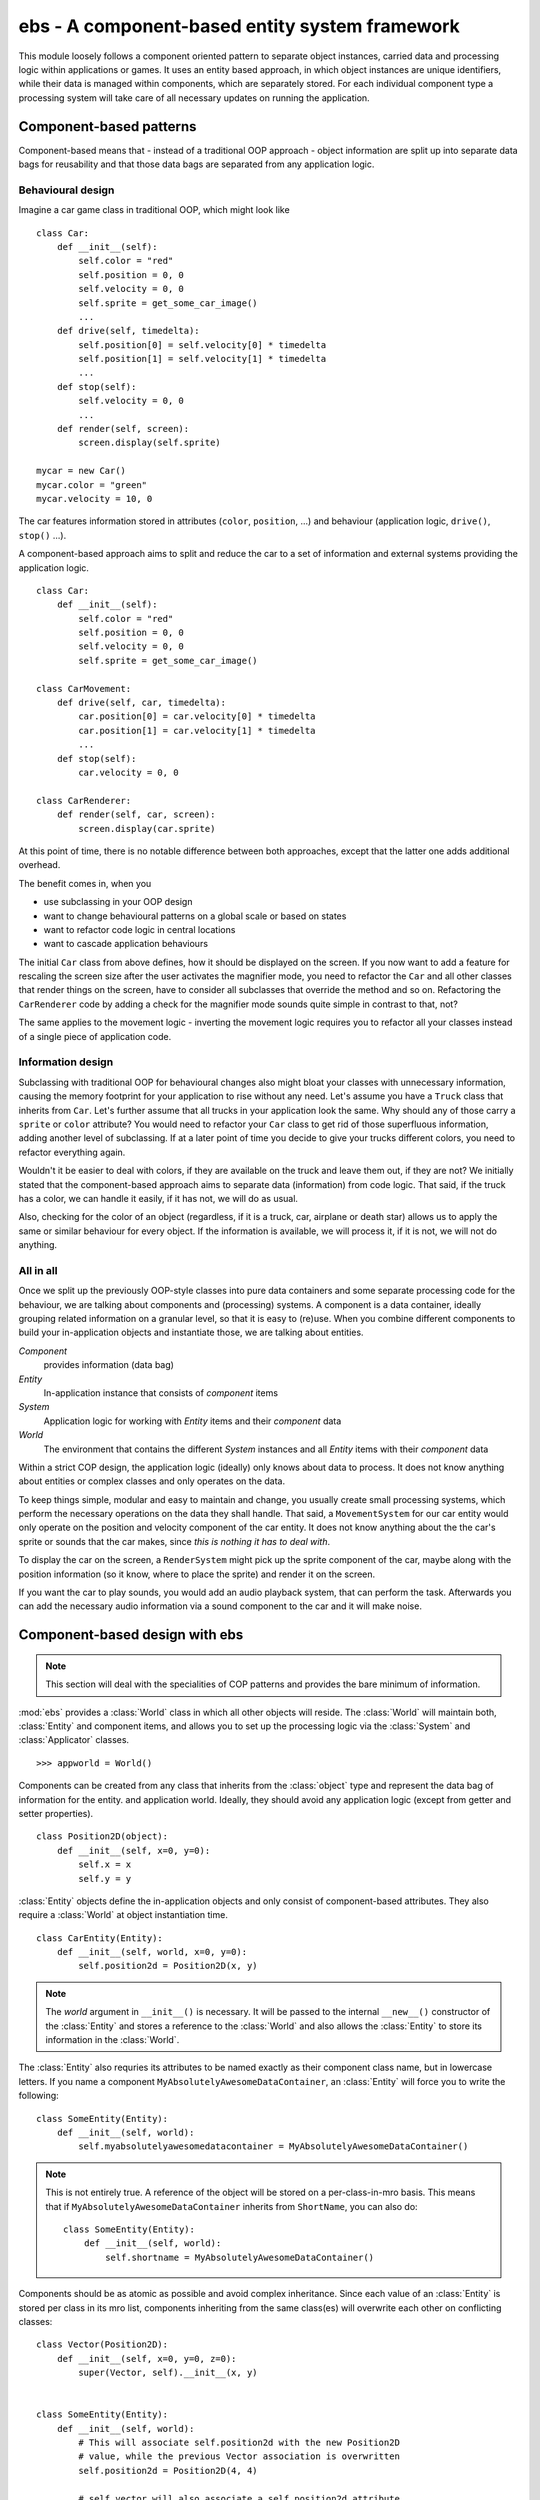 .. module:: ebs
   :synopsis: A component-based entity system framework.

ebs - A component-based entity system framework
===============================================
This module loosely follows a component oriented pattern to separate
object instances, carried data and processing logic within applications
or games. It uses an entity based approach, in which object instances are
unique identifiers, while their data is managed within components, which
are separately stored. For each individual component type a processing
system will take care of all necessary updates on running the application.

Component-based patterns
------------------------
Component-based means that - instead of a traditional OOP approach - object
information are split up into separate data bags for reusability and that those
data bags are separated from any application logic.

Behavioural design
^^^^^^^^^^^^^^^^^^
Imagine a car game class in traditional OOP, which might look like ::

   class Car:
       def __init__(self):
           self.color = "red"
           self.position = 0, 0
           self.velocity = 0, 0
           self.sprite = get_some_car_image()
           ...
       def drive(self, timedelta):
           self.position[0] = self.velocity[0] * timedelta
           self.position[1] = self.velocity[1] * timedelta
           ...
       def stop(self):
           self.velocity = 0, 0
           ...
       def render(self, screen):
           screen.display(self.sprite)

   mycar = new Car()
   mycar.color = "green"
   mycar.velocity = 10, 0

The car features information stored in attributes (``color``, ``position``,
...) and behaviour (application logic, ``drive()``, ``stop()`` ...).

A component-based approach aims to split and reduce the car to a set of
information and external systems providing the application logic. ::

   class Car:
       def __init__(self):
           self.color = "red"
           self.position = 0, 0
           self.velocity = 0, 0
           self.sprite = get_some_car_image()

   class CarMovement:
       def drive(self, car, timedelta):
           car.position[0] = car.velocity[0] * timedelta
           car.position[1] = car.velocity[1] * timedelta
           ...
       def stop(self):
           car.velocity = 0, 0

   class CarRenderer:
       def render(self, car, screen):
           screen.display(car.sprite)

At this point of time, there is no notable difference between both approaches,
except that the latter one adds additional overhead.

The benefit comes in, when you

* use subclassing in your OOP design
* want to change behavioural patterns on a global scale or based on states
* want to refactor code logic in central locations
* want to cascade application behaviours

The initial ``Car`` class from above defines, how it should be displayed
on the screen. If you now want to add a feature for rescaling the screen
size after the user activates the magnifier mode, you need to refactor
the ``Car`` and all other classes that render things on the screen, have
to consider all subclasses that override the method and so on.
Refactoring the ``CarRenderer`` code by adding a check for the magnifier
mode sounds quite simple in contrast to that, not?

The same applies to the movement logic - inverting the movement logic
requires you to refactor all your classes instead of a single piece of
application code.

Information design
^^^^^^^^^^^^^^^^^^
Subclassing with traditional OOP for behavioural changes also might
bloat your classes with unnecessary information, causing the memory
footprint for your application to rise without any need. Let's assume
you have a ``Truck`` class that inherits from ``Car``. Let's further
assume that all trucks in your application look the same. Why should any
of those carry a ``sprite`` or ``color`` attribute? You would need to
refactor your ``Car`` class to get rid of those superfluous information,
adding another level of subclassing. If at a later point of time you
decide to give your trucks different colors, you need to refactor
everything again.

Wouldn't it be easier to deal with colors, if they are available on the
truck and leave them out, if they are not? We initially stated that the
component-based approach aims to separate data (information) from code
logic.  That said, if the truck has a color, we can handle it easily, if
it has not, we will do as usual.

Also, checking for the color of an object (regardless, if it is a truck,
car, airplane or death star) allows us to apply the same or similar
behaviour for every object. If the information is available, we will
process it, if it is not, we will not do anything.

All in all
^^^^^^^^^^
Once we split up the previously OOP-style classes into pure data containers and
some separate processing code for the behaviour, we are talking about components
and (processing) systems. A component is a data container, ideally grouping
related information on a granular level, so that it is easy to (re)use.
When you combine different components to build your in-application objects and
instantiate those, we are talking about entities.

.. image:: images/ebs.png

*Component*
   provides information (data bag)

*Entity*
   In-application instance that consists of *component* items

*System*
   Application logic for working with *Entity* items and their
   *component* data

*World*
   The environment that contains the different *System* instances and
   all *Entity* items with their *component* data

Within a strict COP design, the application logic (ideally) only knows about
data to process. It does not know anything about entities or complex classes
and only operates on the data.

.. image:: images/copprocessing.png

To keep things simple, modular and easy to maintain and change, you usually
create small processing systems, which perform the necessary operations on the
data they shall handle. That said, a ``MovementSystem`` for our car entity would
only operate on the position and velocity component of the car entity. It does
not know anything about the the car's sprite or sounds that the car makes,
since *this is nothing it has to deal with*.

To display the car on the screen, a ``RenderSystem`` might pick up the sprite
component of the car, maybe along with the position information (so it know,
where to place the sprite) and render it on the screen.

If you want the car to play sounds, you would add an audio playback system,
that can perform the task. Afterwards you can add the necessary audio
information via a sound component to the car and it will make noise.

Component-based design with ebs
-------------------------------

.. note::

   This section will deal with the specialities of COP patterns and provides
   the bare minimum of information.
   
:mod:`ebs` provides a :class:`World` class in which all other objects
will reside. The :class:`World` will maintain both, :class:`Entity` and
component items, and allows you to set up the processing logic via
the :class:`System` and :class:`Applicator` classes. ::

   >>> appworld = World()

Components can be created from any class that inherits from the
:class:`object` type and represent the data bag of information for the
entity. and application world. Ideally, they should avoid any
application logic (except from getter and setter properties). ::

   class Position2D(object):
       def __init__(self, x=0, y=0):
           self.x = x
           self.y = y

:class:`Entity` objects define the in-application objects and only consist of
component-based attributes. They also require a :class:`World` at
object instantiation time. ::

   class CarEntity(Entity):
       def __init__(self, world, x=0, y=0):
           self.position2d = Position2D(x, y)

.. note::

   The *world* argument in ``__init__()`` is necessary. It will be
   passed to the internal ``__new__()`` constructor of the
   :class:`Entity` and stores a reference to the :class:`World` and also
   allows the :class:`Entity` to store its information in the
   :class:`World`.

The :class:`Entity` also requries its attributes to be named exactly as
their component class name, but in lowercase letters. If you name a
component ``MyAbsolutelyAwesomeDataContainer``, an :class:`Entity` will
force you to write the following: ::

   class SomeEntity(Entity):
       def __init__(self, world):
           self.myabsolutelyawesomedatacontainer = MyAbsolutelyAwesomeDataContainer()

.. note::

   This is not entirely true. A reference of the object will be stored on a
   per-class-in-mro basis. This means that if ``MyAbsolutelyAwesomeDataContainer``
   inherits from ``ShortName``, you can also do: ::

     class SomeEntity(Entity):
         def __init__(self, world):
             self.shortname = MyAbsolutelyAwesomeDataContainer()

Components should be as atomic as possible and avoid complex
inheritance. Since each value of an :class:`Entity` is stored per class
in its mro list, components inheriting from the same class(es) will
overwrite each other on conflicting classes: ::

   class Vector(Position2D):
       def __init__(self, x=0, y=0, z=0):
           super(Vector, self).__init__(x, y)

   
   class SomeEntity(Entity):
       def __init__(self, world):
           # This will associate self.position2d with the new Position2D
           # value, while the previous Vector association is overwritten
           self.position2d = Position2D(4, 4)
           
           # self.vector will also associate a self.position2d attribute
           # with the Entity, since Vector inherits from Position2D. The
           # original association will vanish, and each call to
           # entity.position2d will effectively manipulate the vector!
           self.vector = Vector(1,2,3)

API
---

.. class:: Entity(world : World)

   An entity is a specific object living in the application world. It
   does not carry any data or application logic, but merely acts as
   identifier label for data that is maintained in the application
   world itself.
   
   As such, it is an composition of components, which would not exist
   without the entity identifier. The entity itself is non-existent to
   the application world as long as it does not carry any data that can
   be processed by a system within the application world.

   .. attribute:: id

      The id of the Entity. Every Entity has a unique id, that is
      represented by a :class:`uuid.UUID` instance.

   .. attribute:: world

      The :class:`World` the entity resides in.

   .. method:: delete() -> None

      Deletes the :class:`Entity` from its :class:`World`. This
      basically calls :meth:`World.delete()` with the :class:`Entity`.

.. class:: Applicator()

   A processing system for combined data sets. The :class:`Applicator`
   is an enhanced :class:`System` that receives combined data sets based
   on its set :attr:`System.componenttypes`

   .. attribute:: is_applicator
   
      A boolean flag indicating that this class operates on combined data sets.
   
   .. attribute:: componenttypes

      A tuple of class identifiers that shall be processed by the
      :class:`Applicator`.

   .. function:: process(world : World, componentsets : iterable)

      Processes tuples of component items. ``componentsets`` will
      contain object tuples, that match the :attr:`componenttypes`
      of the :class:`Applicator`. If, for example, the :class:`Applicator`
      is defined as ::

        class MyApplicator(Applicator):
            def __init__(self):
                self.componenttypes = (Foo, Bar)

      its process method will receive ``(Foo, Bar)`` tuples ::

            def process(self, world, componentsets):
                for foo_item, bar_item in componentsets:
                    ...

      Additionally, the :class:`Applicator` will not process all possible
      combinations of valid components, but only those, which are associated
      with the same :class:`Entity`. That said, an :class:`Entity` *must*
      contain a ``Foo`` as well as a ``Bar`` component in order to
      have them both processed by the :class:`Applicator` (while a
      :class:`System` with the same ``componenttypes`` would pick either of
      them, depending on their availability).

.. class:: System()

   A processing system within an application world consumes the
   components of all entities, for which it was set up. At time of
   processing, the system does not know about any other component type
   that might be bound to any entity.

   Also, the processing system does not know about any specific entity,
   but only is aware of the data carried by all entities.

   .. attribute:: componenttypes

      A tuple of class identifiers that shall be processed by the
      :class:`System`

   .. method:: process(world : World, components : iterable)

      Processes component items.

      This method has to be implemented by inheriting classes.


.. class:: World()

   An application world defines the combination of application data and
   processing logic and how the data will be processed. As such, it is a
   container object in which the application is defined.

   The application world maintains a set of entities and their related
   components as well as a set of systems that process the data of the
   entities. Each processing system within the application world only
   operates on a certain set of components, but not all components of an
   entity at once.

   The order in which data is processed depends on the order of the
   added systems.

   .. attribute:: systems

      The processing system objects bound to the world.

   .. method:: add_system(system : object)

      Adds a processing system to the world. The system will be
      added as last item in the processing order.
      
      The passed system does not have to inherit from :class:`System`, but
      must feature a ``componenttypes`` attribute and a ``process()`` method,
      which match the signatures of the :class:`System` class ::
      
        class MySystem(object):
            def __init__(self):
                # componenttypes can be any iterable as long as it
                # contains the classes the system should take care of
                self.componenttypes = [AClass, AnotherClass, ...]
            
            def process(self, world, components):
                ...

      If the system shall operate on combined component sets as specified
      by the :class:`Applicator`, the class instance must contain a
      ``is_applicator`` property, that evaluates to ``True`` ::
      
        class MyApplicator(object):
            def __init__(self):
                self.is_applicator = True
                self.componenttypes = [...]
            
            def process(self, world, components):
                pass
      
      The behaviour can be changed at run-time. The ``is_applicator`` attribute
      is evaluated for every call to :meth:`World.process()`.
      
   .. method:: delete(entity : Entity)

      Removes an :class:`Entity` from the World, including all its
      component data.

   .. method:: delete_entities(entities : iterable)

      Removes a set of :class:`Entity` instances from the World,
      including all their component data.

   .. method:: insert_system(index : int, system : System)

      Adds a processing :class:`System` to the world. The system will be
      added at the specified position in the processing order.

   .. method:: get_entities(component : object) -> [Entity, ...]

      Gets the entities using the passed component.

      .. note::

         This will not perform an identity check on the component
         but rely on its ``__eq__`` implementation instead.

   .. method:: process()

      Processes all component items within their corresponding
      :class:`System` instances.

   .. method:: remove_system(system : System)

      Removes a processing :class:`System` from the world.
